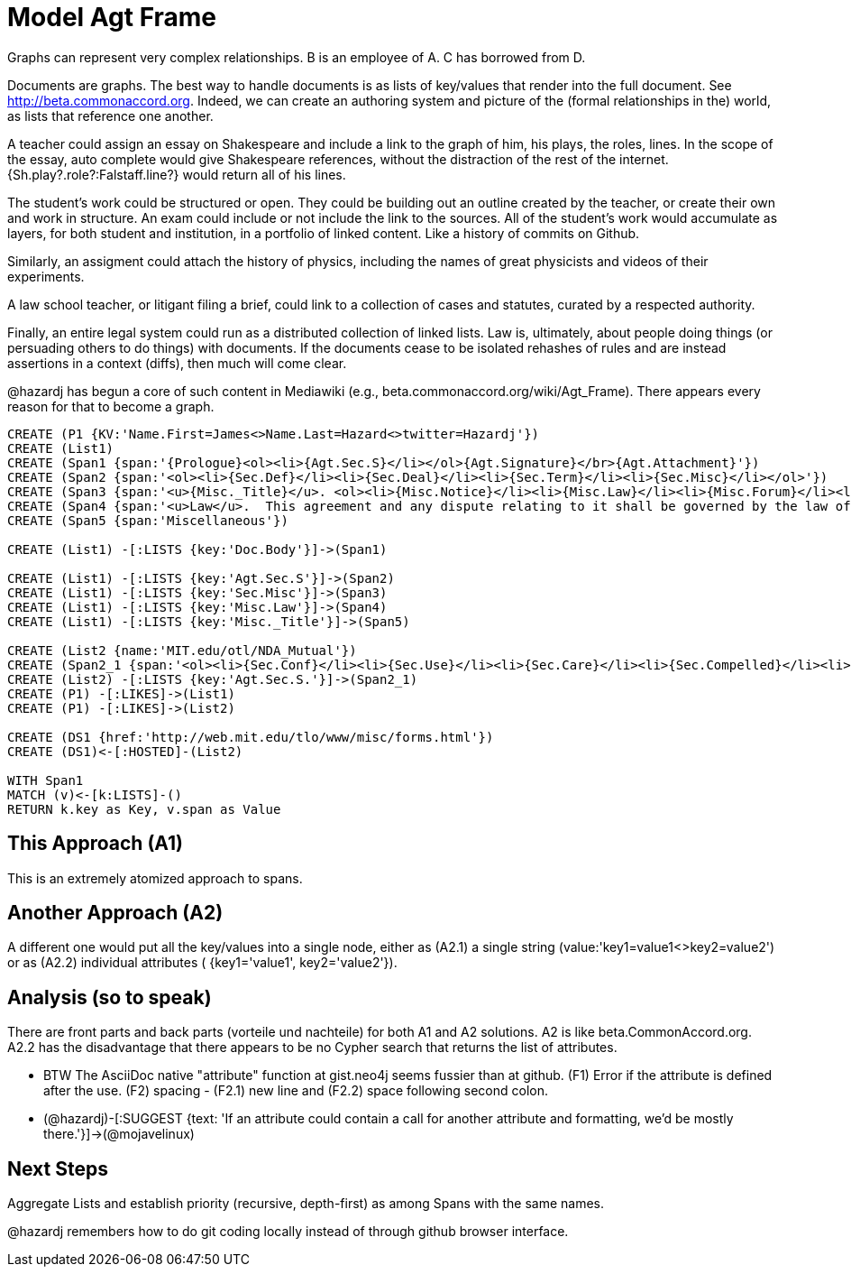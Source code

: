 :CmA: CommonAccord
:Cmorg: http://beta.commonaccord.org
:kv: key/value

:forteile: vorteile 

= Model Agt Frame


//graph
//table



Graphs can represent very complex relationships.  B is an employee of A.  C has borrowed from D.   

Documents are graphs.  The best way to handle documents is as lists of {kv}s that render into the full document.  See {Cmorg}.
Indeed, we can create an authoring system and picture of the (formal relationships in the) world, as lists that reference one another.  

A teacher could assign an essay on Shakespeare and include a link to the graph of him, his plays, the roles, lines.  In the scope of the essay, auto complete would give Shakespeare references, without the distraction of the rest of the internet.  {Sh.play?.role?:Falstaff.line?} would return all of his lines. 

The student's work could be structured or open.  They could be building out an outline created by the teacher, or create their own and work in structure.  An exam could include or not include the link to the sources.  All of the student's work would accumulate as layers, for both student and institution, in a portfolio of linked content.  Like a history of commits on Github. 

Similarly, an assigment could attach the history of physics, including the names of great physicists and videos of their experiments. 

A law school teacher, or litigant filing a brief, could link to a collection of cases and statutes, curated by a respected authority.

Finally, an entire legal system could run as a distributed collection of linked lists.  Law is, ultimately, about people doing things (or persuading others to do things) with documents.  If the documents cease to be isolated rehashes of rules and are instead assertions in a context (diffs), then much will come clear. 

@hazardj has begun a core of such content in Mediawiki (e.g., beta.commonaccord.org/wiki/Agt_Frame).  There appears every reason for that to become a graph. 

[source,cypher]

----
CREATE (P1 {KV:'Name.First=James<>Name.Last=Hazard<>twitter=Hazardj'})
CREATE (List1)
CREATE (Span1 {span:'{Prologue}<ol><li>{Agt.Sec.S}</li></ol>{Agt.Signature}</br>{Agt.Attachment}'})
CREATE (Span2 {span:'<ol><li>{Sec.Def}</li><li>{Sec.Deal}</li><li>{Sec.Term}</li><li>{Sec.Misc}</li></ol>'})
CREATE (Span3 {span:'<u>{Misc._Title}</u>. <ol><li>{Misc.Notice}</li><li>{Misc.Law}</li><li>{Misc.Forum}</li><li>{Misc.Entire}</li></ol>'}) 
CREATE (Span4 {span:'<u>Law</u>.  This agreement and any dispute relating to it shall be governed by the law of {Dispute.State.the}.'})
CREATE (Span5 {span:'Miscellaneous'})

CREATE (List1) -[:LISTS {key:'Doc.Body'}]->(Span1)

CREATE (List1) -[:LISTS {key:'Agt.Sec.S'}]->(Span2)
CREATE (List1) -[:LISTS {key:'Sec.Misc'}]->(Span3)
CREATE (List1) -[:LISTS {key:'Misc.Law'}]->(Span4)
CREATE (List1) -[:LISTS {key:'Misc._Title'}]->(Span5)

CREATE (List2 {name:'MIT.edu/otl/NDA_Mutual'})
CREATE (Span2_1 {span:'<ol><li>{Sec.Conf}</li><li>{Sec.Use}</li><li>{Sec.Care}</li><li>{Sec.Compelled}</li><li>{Sec.Disclaim.Warranty}</li><li>{Sec.Term}</li><li>{Sec.Remedy}</li><li>{Sec.Notice}</li><li>{Sec.Misc}</li></ol>'} )
CREATE (List2) -[:LISTS {key:'Agt.Sec.S.'}]->(Span2_1)
CREATE (P1) -[:LIKES]->(List1)
CREATE (P1) -[:LIKES]->(List2)

CREATE (DS1 {href:'http://web.mit.edu/tlo/www/misc/forms.html'})
CREATE (DS1)<-[:HOSTED]-(List2)

WITH Span1
MATCH (v)<-[k:LISTS]-()
RETURN k.key as Key, v.span as Value
----


== This Approach (A1)

This is an extremely atomized approach to spans.  

== Another Approach (A2)

A different one would put all the {kv}s into a single node, either as (A2.1) a single string (value:'key1=value1<>key2=value2') or as (A2.2) individual attributes ( {key1='value1', key2='value2'}). 

== Analysis (so to speak)

There are front parts and back parts ({forteile} und nachteile) for both A1 and A2 solutions.  A2 is like beta.{cma}.org.   A2.2  has the disadvantage that there appears to be no Cypher search that returns the list of attributes.

* BTW The AsciiDoc native "attribute" function at gist.neo4j seems fussier than at github.  (F1) Error if the attribute is defined after the use.  (F2) spacing -  (F2.1) new line and (F2.2) space following second colon.

* (@hazardj)-[:SUGGEST {text: 'If an attribute could contain a call for another attribute and formatting, we'd be mostly there.'}]->(@mojavelinux)

== Next Steps

Aggregate Lists and establish priority (recursive, depth-first) as among Spans with the same names.

@hazardj remembers how to do git coding locally instead of through github browser interface. 

